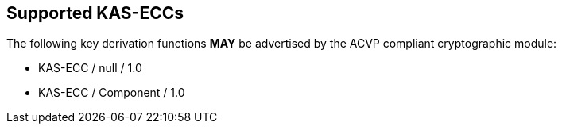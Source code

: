 
[#supported]
== Supported KAS-ECCs

The following key derivation functions *MAY* be advertised by the ACVP compliant cryptographic module:

* KAS-ECC / null / 1.0
* KAS-ECC / Component / 1.0

